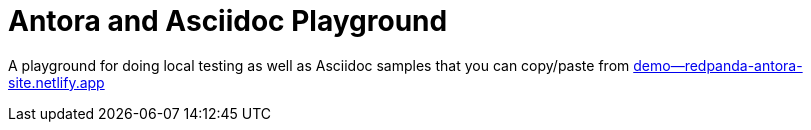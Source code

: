 = Antora and Asciidoc Playground

A playground for doing local testing as well as Asciidoc samples that you can copy/paste from link:++https://demo--redpanda-antora-site.netlify.app++[demo--redpanda-antora-site.netlify.app]


